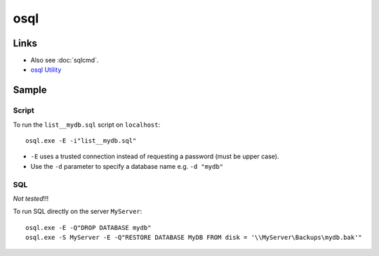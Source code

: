 osql
****

Links
=====

- Also see :doc:`sqlcmd`.
- `osql Utility`_

Sample
======

Script
------

To run the ``list__mydb.sql`` script on ``localhost``:

::

  osql.exe -E -i"list__mydb.sql"

- ``-E`` uses a trusted connection instead of requesting a password (must be
  upper case).
- Use the ``-d`` parameter to specify a database name e.g. ``-d "mydb"``

SQL
---

*Not tested*!!!

To run SQL directly on the server ``MyServer``:

::

  osql.exe -E -Q"DROP DATABASE mydb"
  osql.exe -S MyServer -E -Q"RESTORE DATABASE MyDB FROM disk = '\\MyServer\Backups\mydb.bak'"



.. _`osql Utility`: http://msdn.microsoft.com/en-us/library/aa214012(SQL.80).aspx

